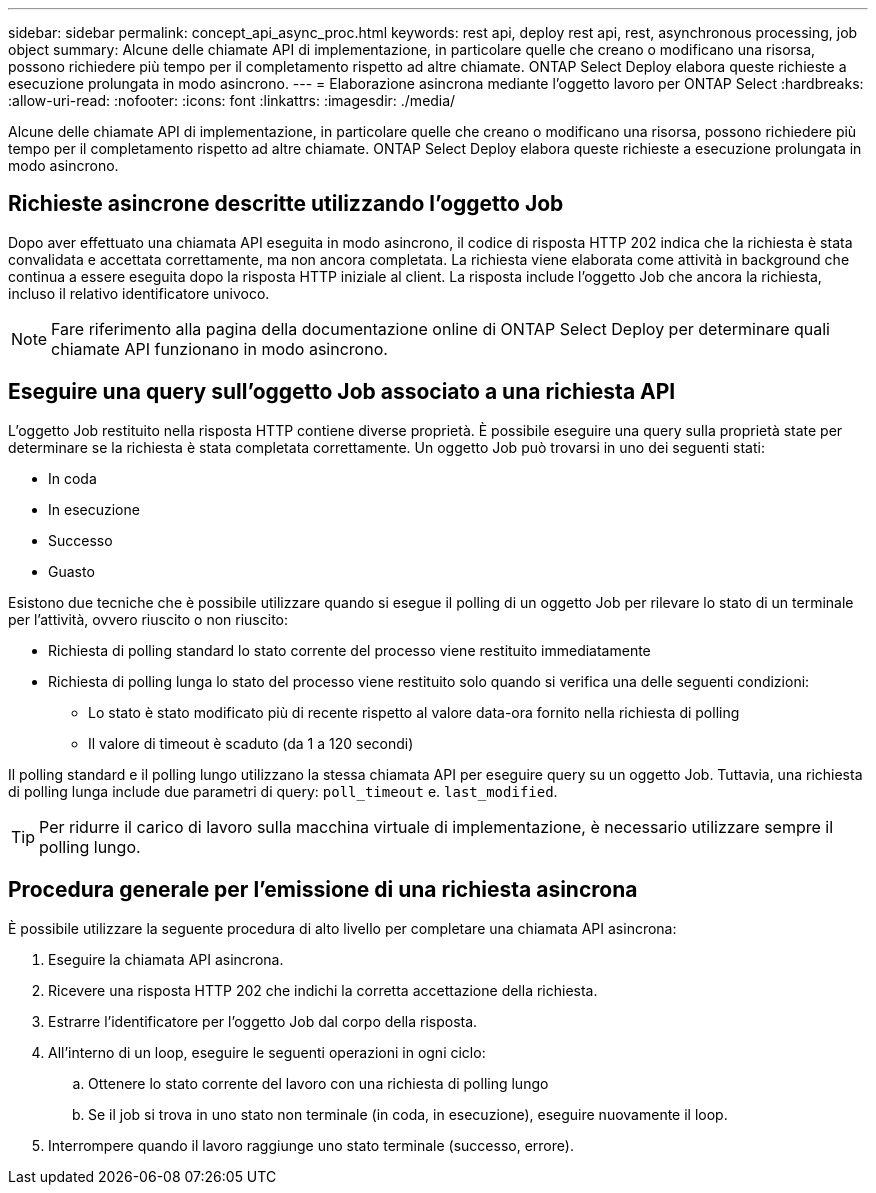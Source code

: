 ---
sidebar: sidebar 
permalink: concept_api_async_proc.html 
keywords: rest api, deploy rest api, rest, asynchronous processing, job object 
summary: Alcune delle chiamate API di implementazione, in particolare quelle che creano o modificano una risorsa, possono richiedere più tempo per il completamento rispetto ad altre chiamate. ONTAP Select Deploy elabora queste richieste a esecuzione prolungata in modo asincrono. 
---
= Elaborazione asincrona mediante l'oggetto lavoro per ONTAP Select
:hardbreaks:
:allow-uri-read: 
:nofooter: 
:icons: font
:linkattrs: 
:imagesdir: ./media/


[role="lead"]
Alcune delle chiamate API di implementazione, in particolare quelle che creano o modificano una risorsa, possono richiedere più tempo per il completamento rispetto ad altre chiamate. ONTAP Select Deploy elabora queste richieste a esecuzione prolungata in modo asincrono.



== Richieste asincrone descritte utilizzando l'oggetto Job

Dopo aver effettuato una chiamata API eseguita in modo asincrono, il codice di risposta HTTP 202 indica che la richiesta è stata convalidata e accettata correttamente, ma non ancora completata. La richiesta viene elaborata come attività in background che continua a essere eseguita dopo la risposta HTTP iniziale al client. La risposta include l'oggetto Job che ancora la richiesta, incluso il relativo identificatore univoco.


NOTE: Fare riferimento alla pagina della documentazione online di ONTAP Select Deploy per determinare quali chiamate API funzionano in modo asincrono.



== Eseguire una query sull'oggetto Job associato a una richiesta API

L'oggetto Job restituito nella risposta HTTP contiene diverse proprietà. È possibile eseguire una query sulla proprietà state per determinare se la richiesta è stata completata correttamente. Un oggetto Job può trovarsi in uno dei seguenti stati:

* In coda
* In esecuzione
* Successo
* Guasto


Esistono due tecniche che è possibile utilizzare quando si esegue il polling di un oggetto Job per rilevare lo stato di un terminale per l'attività, ovvero riuscito o non riuscito:

* Richiesta di polling standard lo stato corrente del processo viene restituito immediatamente
* Richiesta di polling lunga lo stato del processo viene restituito solo quando si verifica una delle seguenti condizioni:
+
** Lo stato è stato modificato più di recente rispetto al valore data-ora fornito nella richiesta di polling
** Il valore di timeout è scaduto (da 1 a 120 secondi)




Il polling standard e il polling lungo utilizzano la stessa chiamata API per eseguire query su un oggetto Job. Tuttavia, una richiesta di polling lunga include due parametri di query: `poll_timeout` e. `last_modified`.


TIP: Per ridurre il carico di lavoro sulla macchina virtuale di implementazione, è necessario utilizzare sempre il polling lungo.



== Procedura generale per l'emissione di una richiesta asincrona

È possibile utilizzare la seguente procedura di alto livello per completare una chiamata API asincrona:

. Eseguire la chiamata API asincrona.
. Ricevere una risposta HTTP 202 che indichi la corretta accettazione della richiesta.
. Estrarre l'identificatore per l'oggetto Job dal corpo della risposta.
. All'interno di un loop, eseguire le seguenti operazioni in ogni ciclo:
+
.. Ottenere lo stato corrente del lavoro con una richiesta di polling lungo
.. Se il job si trova in uno stato non terminale (in coda, in esecuzione), eseguire nuovamente il loop.


. Interrompere quando il lavoro raggiunge uno stato terminale (successo, errore).

